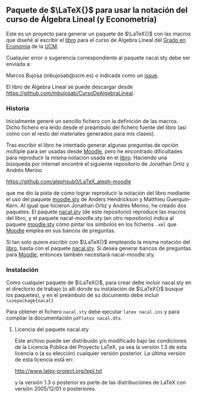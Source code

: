 ** Paquete de $\LaTeX{}$ para usar la notación del curso de Álgebra Lineal (y Econometría)
Este es un proyecto para generar un paquete de $\LaTeX{}$ con las macros
que diseñé al escribir el [[https://github.com/mbujosab/CursoDeAlgebraLineal/blob/master/libro.pdf][libro]] para el curso de Álgebra Lineal del
[[https://www.ucm.es/estudios/grado-economia][Grado en Economía]] de la [[https://www.ucm.es/][UCM]].

Cualquier error o sugerencia correspondiente al paquete nacal.sty debe
ser enviada a:

Marcos Bujosa (mbujosab@ucm.es) o indicada como un [[https://github.com/mbujosab/CursoDeAlgebraLineal/issues][issue]].

El libro de Álgebra Lineal se puede descargar desde
[[https://github.com/mbujosab/CursoDeAlgebraLineal]].


*** Historia

Inicialmente generé un sencillo fichero con la definición de las
macros. Dicho fichero era leído desde el preámbulo del fichero fuente
del libro (así como con el resto del materiales generados para mis
clases).

Tras escribir el libro he intentado generar algunas preguntas de
opción múltiple para ser usadas desde [[https://moodle.com/solutions/lms/][Moodle]], pero he encontrado
dificultades para reproducir la misma notación usada en el
[[https://github.com/mbujosab/CursoDeAlgebraLineal/blob/master/libro.pdf][libro]]. Haciendo una búsqueda por internet encontré el siguiente
repositorio de Jonathan Ortiz y Andrés Merino

[[https://github.com/alephsub0/LaTeX_aleph-moodle]]

que me dio la pista de cómo lograr reproducir la notación del libro
mediante el uso del paquete [[https://ctan.org/pkg/moodle][moodle.sty]] de Anders Hendrickson y
Matthieu Guerquin-Kern. Al igual que hicieron Jonathan Ortiz y Andrés
Merino, he creado dos paquetes. El paquete [[https://github.com/mbujosab/nacal-latex-package][nacal.sty]] (de este
repositorio) reproduce las macros del libro, y el paquete
nacal-moodle.sty (en otro repositorio) indica al paquete [[https://ctan.org/pkg/moodle][moodle.sty]]
cómo pintar los símbolos en los ficheros ~.xml~ que [[https://moodle.com/solutions/lms/][Moodle]] emplea en
sus bancos de preguntas.

Si tan solo quiere escribir con $\LaTeX{}$ empleando la misma notación
del [[https://github.com/mbujosab/CursoDeAlgebraLineal/blob/master/libro.pdf][libro]], basta con el paquete [[https://github.com/mbujosab/nacal-latex-package][nacal.sty]]. Si desea generar bancos de
preguntas para [[https://moodle.com/solutions/lms/][Moodle]], entonces también necesitará nacal-moodle.sty.

*** Instalación

Como cualquier paquete de $\LaTeX{}$, para crear debe incluir
nacal.sty en el directorio de trabajo (o allí donde su instalación de
$\LaTeX{}$ busque los paquetes), y en el preámbulo de su documento
debe incluir ~\usepackage{nacal}~

Para obtener el fichero ~nacal.sty~ debe ejecutar ~latex nacal.ins~ y
para compilar la documentación ~pdflatex nacal.dtx~.


**** Licencia del paquete nacal.sty

Este archivo puede ser distribuido y/o modificado bajo las condiciones
de la Licencia Pública del Proyecto LaTeX, ya sea la versión 1.3 de
esta licencia o (a su elección) cualquier versión posterior. La última
versión de esta licencia está en:

http://www.latex-project.org/lppl.txt

y la versión 1.3 o posterior es parte de las distribuciones de
LaTeX con versión 2005/12/01 o posteriores.
